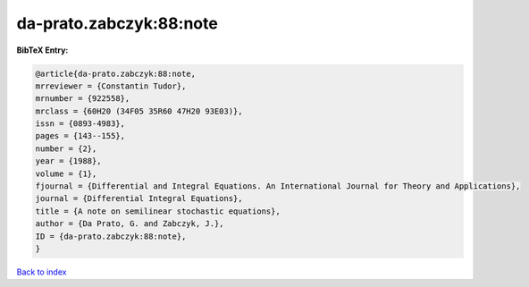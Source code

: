 da-prato.zabczyk:88:note
========================

.. :cite:t:`da-prato.zabczyk:88:note`

.. bibliography:: ../../All.bib

**BibTeX Entry:**

.. code-block:: bibtex

   @article{da-prato.zabczyk:88:note,
   mrreviewer = {Constantin Tudor},
   mrnumber = {922558},
   mrclass = {60H20 (34F05 35R60 47H20 93E03)},
   issn = {0893-4983},
   pages = {143--155},
   number = {2},
   year = {1988},
   volume = {1},
   fjournal = {Differential and Integral Equations. An International Journal for Theory and Applications},
   journal = {Differential Integral Equations},
   title = {A note on semilinear stochastic equations},
   author = {Da Prato, G. and Zabczyk, J.},
   ID = {da-prato.zabczyk:88:note},
   }

`Back to index <../index>`_
